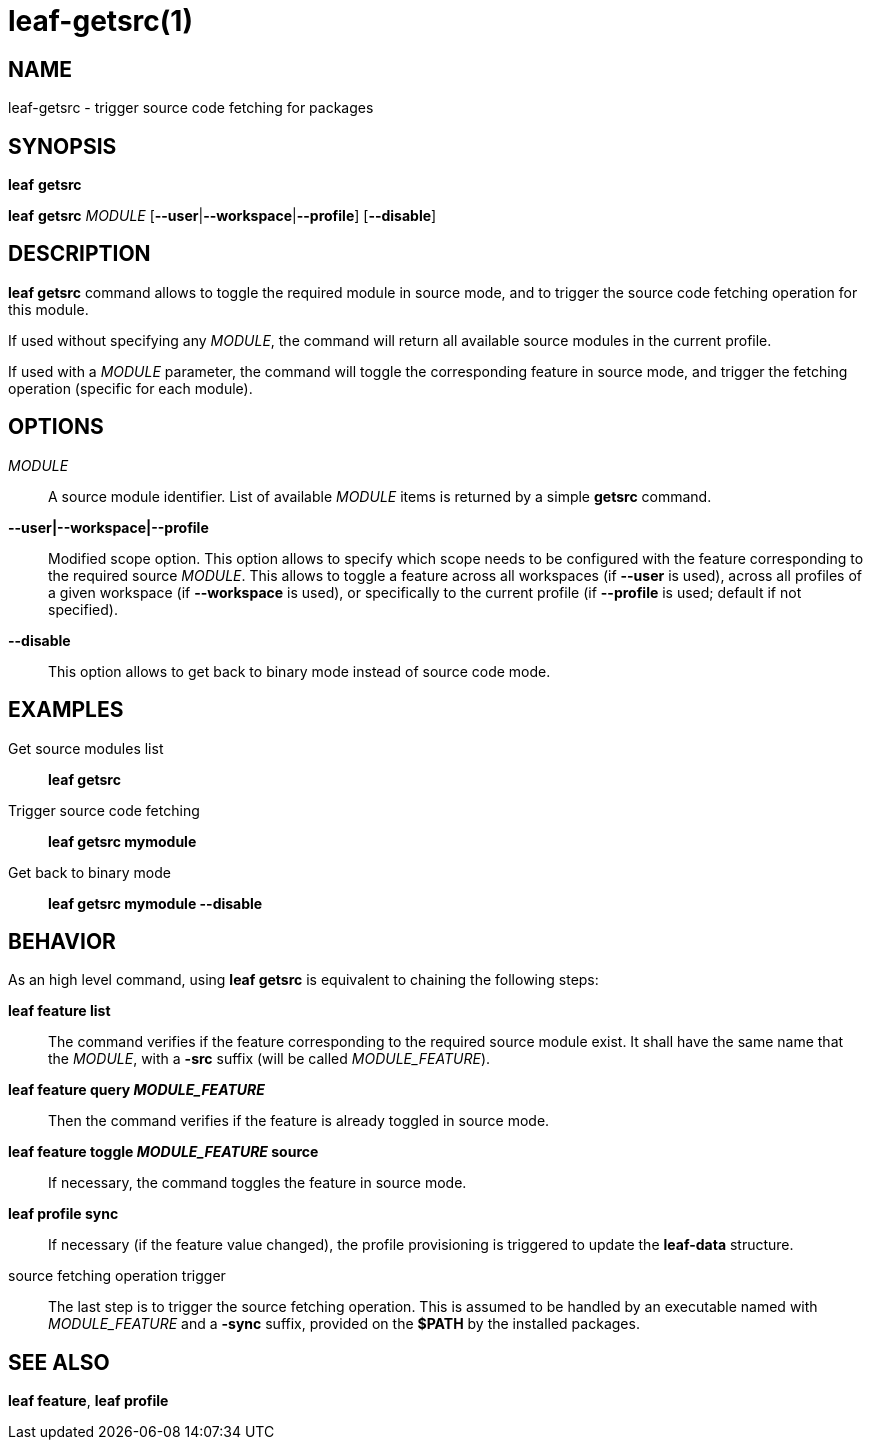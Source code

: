 = leaf-getsrc(1)

== NAME

leaf-getsrc - trigger source code fetching for packages

== SYNOPSIS

*leaf* *getsrc*

*leaf* *getsrc* _MODULE_ [*--user*|*--workspace*|*--profile*] [*--disable*]

== DESCRIPTION

*leaf getsrc* command allows to toggle the required module in source mode, and to trigger the
source code fetching operation for this module.

If used without specifying any _MODULE_, the command will return all available source modules in
the current profile.

If used with a _MODULE_ parameter, the command will toggle the corresponding feature in source
mode, and trigger the fetching operation (specific for each module).

== OPTIONS

_MODULE_::

A source module identifier. List of available _MODULE_ items is returned by a simple *getsrc* command.

*--user|--workspace|--profile*::

Modified scope option. This option allows to specify which scope needs to be configured with the
feature corresponding to the required source _MODULE_. This allows to toggle a feature across all workspaces
(if *--user* is used), across all profiles of a given workspace (if *--workspace* is used), or
specifically to the current profile (if *--profile* is used; default if not specified).

*--disable*::

This option allows to get back to binary mode instead of source code mode.

== EXAMPLES

Get source modules list::

*leaf getsrc*

Trigger source code fetching::

*leaf getsrc mymodule*

Get back to binary mode::

*leaf getsrc mymodule --disable*

== BEHAVIOR

As an high level command, using *leaf getsrc*
is equivalent to chaining the following steps:

*leaf feature list*::

The command verifies if the feature corresponding to the required source module exist. It shall have
the same name that the _MODULE_, with a *-src* suffix (will be called _MODULE_FEATURE_).

*leaf feature query _MODULE_FEATURE_*::

Then the command verifies if the feature is already toggled in source mode.

*leaf feature toggle _MODULE_FEATURE_ source*::

If necessary, the command toggles the feature in source mode.

*leaf profile sync*::

If necessary (if the feature value changed), the profile provisioning is triggered to update the
*leaf-data* structure.

source fetching operation trigger::

The last step is to trigger the source fetching operation. This is assumed to be handled by an
executable named with _MODULE_FEATURE_ and a *-sync* suffix, provided on the *$PATH* by the installed
packages.

== SEE ALSO

*leaf feature*, *leaf profile*
